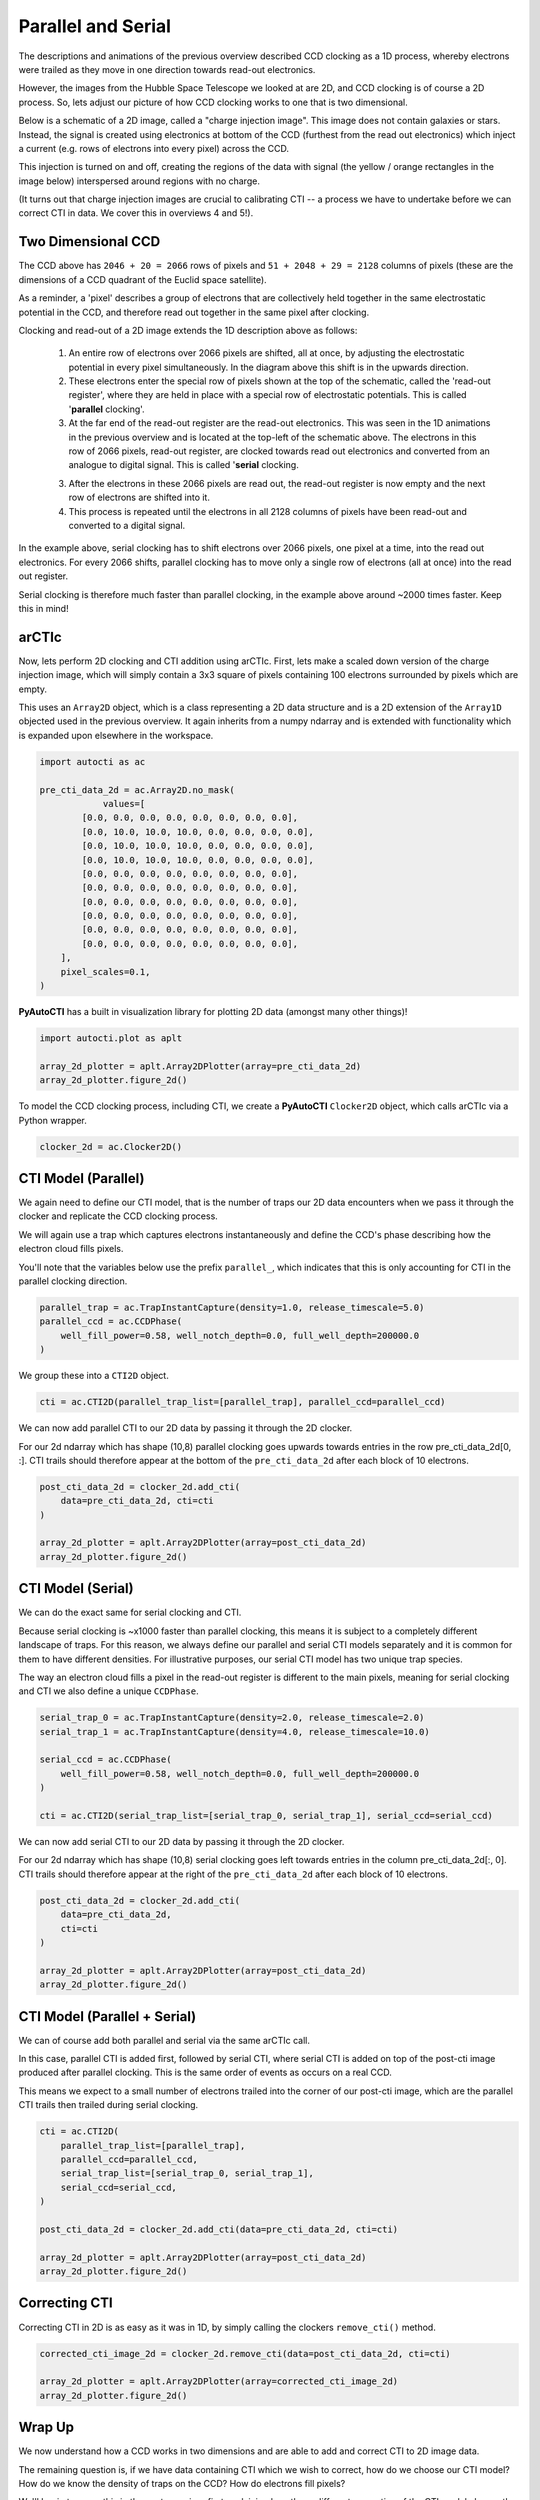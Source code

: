 .. _overview_2_parallel_and_serial:

Parallel and Serial
===================

The descriptions and animations of the previous overview described CCD clocking as a 1D process, whereby electrons were
trailed as they move in one direction towards read-out electronics.

However, the images from the Hubble Space Telescope we looked at are 2D, and CCD clocking is of course a 2D process.
So, lets adjust our picture of how CCD clocking works to one that is two dimensional.

Below is a schematic of a 2D image, called a "charge injection image". This image does not contain galaxies or stars.
Instead, the signal is created using electronics at bottom of the CCD (furthest from the read out electronics) which
inject a current (e.g. rows of electrons into every pixel) across the CCD.

This injection is turned on and off, creating the regions of the data with signal (the yellow / orange rectangles in
the image below) interspersed around regions with no charge.

(It turns out that charge injection images are crucial to calibrating CTI -- a process we have to undertake before
we can correct CTI in data. We cover this in overviews 4 and 5!).

.. image:: https://raw.githubusercontent.com/Jammy2211/PyAutoCTI/main/docs/overview/images/ccd_schematic.png
  :width: 600
  :alt: Alternative text

Two Dimensional CCD
-------------------

The CCD above has ``2046 + 20 = 2066`` rows of pixels and ``51 + 2048 + 29 = 2128`` columns of pixels (these are the
dimensions of a CCD quadrant of the Euclid space satellite).

As a reminder, a 'pixel' describes a group of electrons that are collectively held together in the same electrostatic
potential in the CCD, and therefore read out together in the same pixel after clocking.

Clocking and read-out of a 2D image extends the 1D description above as follows:

 1) An entire row of electrons over 2066 pixels are shifted, all at once, by adjusting the electrostatic potential in
    every pixel simultaneously. In the diagram above this shift is in the upwards direction.

 2) These electrons enter the special row of pixels shown at the top of the schematic, called the 'read-out register',
    where they are held in place with a special row of electrostatic potentials. This is called '**parallel** clocking'.

 3) At the far end of the read-out register are the read-out electronics. This was seen in the 1D animations in the
    previous overview and is located at the top-left of the schematic above. The electrons in this row of 2066 pixels,
    read-out register, are clocked towards read out electronics and converted from an analogue to digital signal.
    This is called '**serial** clocking.

 3) After the electrons in these 2066 pixels are read out, the read-out register is now empty and the next row of
    electrons are shifted into it.

 4) This process is repeated until the electrons in all 2128 columns of pixels have been read-out and converted to a
    digital signal.

In the example above, serial clocking has to shift electrons over 2066 pixels, one pixel at a time, into the read out
electronics. For every 2066 shifts, parallel clocking has to move only a single row of electrons (all at once) into
the read out register.

Serial clocking is therefore much faster than parallel clocking, in the example above around ~2000 times faster.
Keep this in mind!

arCTIc
------

Now, lets perform 2D clocking and CTI addition using arCTIc. First, lets make a scaled down version of the charge
injection image, which will simply contain a 3x3 square of pixels containing 100 electrons surrounded by pixels which
are empty.

This uses an ``Array2D`` object, which is a class representing a 2D data structure and is a 2D extension of the
``Array1D`` objected used in the previous overview. It again inherits from a numpy ndarray and is extended
with functionality which is expanded upon elsewhere in the workspace.

.. code-block:: python

    import autocti as ac

    pre_cti_data_2d = ac.Array2D.no_mask(
                values=[
            [0.0, 0.0, 0.0, 0.0, 0.0, 0.0, 0.0, 0.0],
            [0.0, 10.0, 10.0, 10.0, 0.0, 0.0, 0.0, 0.0],
            [0.0, 10.0, 10.0, 10.0, 0.0, 0.0, 0.0, 0.0],
            [0.0, 10.0, 10.0, 10.0, 0.0, 0.0, 0.0, 0.0],
            [0.0, 0.0, 0.0, 0.0, 0.0, 0.0, 0.0, 0.0],
            [0.0, 0.0, 0.0, 0.0, 0.0, 0.0, 0.0, 0.0],
            [0.0, 0.0, 0.0, 0.0, 0.0, 0.0, 0.0, 0.0],
            [0.0, 0.0, 0.0, 0.0, 0.0, 0.0, 0.0, 0.0],
            [0.0, 0.0, 0.0, 0.0, 0.0, 0.0, 0.0, 0.0],
            [0.0, 0.0, 0.0, 0.0, 0.0, 0.0, 0.0, 0.0],
        ],
        pixel_scales=0.1,
    )

**PyAutoCTI** has a built in visualization library for plotting 2D data (amongst many other things)!

.. code-block:: python

    import autocti.plot as aplt

    array_2d_plotter = aplt.Array2DPlotter(array=pre_cti_data_2d)
    array_2d_plotter.figure_2d()

.. image:: https://raw.githubusercontent.com/Jammy2211/PyAutoCTI/main/docs/overview/images/overview_2/pre_cti_data_2d.png
  :width: 600
  :alt: Alternative text

To model the CCD clocking process, including CTI, we create a **PyAutoCTI** ``Clocker2D`` object, which calls arCTIc
via a Python wrapper.

.. code-block:: python

    clocker_2d = ac.Clocker2D()

CTI Model (Parallel)
--------------------

We again need to define our CTI model, that is the number of traps our 2D data encounters when we pass it through the
clocker and replicate the CCD clocking process.

We will again use a trap which captures electrons instantaneously and define the CCD's phase describing how the
electron cloud fills pixels.

You'll note that the variables below use the prefix ``parallel_``, which indicates that this is only accounting for
CTI in the parallel clocking direction.

.. code-block:: python

    parallel_trap = ac.TrapInstantCapture(density=1.0, release_timescale=5.0)
    parallel_ccd = ac.CCDPhase(
        well_fill_power=0.58, well_notch_depth=0.0, full_well_depth=200000.0
    )

We group these into a ``CTI2D`` object.

.. code-block:: python

    cti = ac.CTI2D(parallel_trap_list=[parallel_trap], parallel_ccd=parallel_ccd)

We can now add parallel CTI to our 2D data by passing it through the 2D clocker.

For our 2d ndarray which has shape (10,8) parallel clocking goes upwards towards entries in the
row pre_cti_data_2d[0, :]. CTI trails should therefore appear at the bottom of the ``pre_cti_data_2d`` after each
block of 10 electrons.

.. code-block:: python

    post_cti_data_2d = clocker_2d.add_cti(
        data=pre_cti_data_2d, cti=cti
    )

    array_2d_plotter = aplt.Array2DPlotter(array=post_cti_data_2d)
    array_2d_plotter.figure_2d()

.. image:: https://raw.githubusercontent.com/Jammy2211/PyAutoCTI/main/docs/overview/images/overview_2/post_cti_data_2d_parallel.png
  :width: 600
  :alt: Alternative text

CTI Model (Serial)
------------------

We can do the exact same for serial clocking and CTI.

Because serial clocking is ~x1000 faster than parallel clocking, this means it is subject to a completely different
landscape of traps. For this reason, we always define our parallel and serial CTI models separately and it is common
for them to have different densities. For illustrative purposes, our serial CTI model has two unique trap species.

The way an electron cloud fills a pixel in the read-out register is different to the main pixels, meaning for serial
clocking and CTI we also define a unique ``CCDPhase``.

.. code-block:: python

    serial_trap_0 = ac.TrapInstantCapture(density=2.0, release_timescale=2.0)
    serial_trap_1 = ac.TrapInstantCapture(density=4.0, release_timescale=10.0)

    serial_ccd = ac.CCDPhase(
        well_fill_power=0.58, well_notch_depth=0.0, full_well_depth=200000.0
    )

    cti = ac.CTI2D(serial_trap_list=[serial_trap_0, serial_trap_1], serial_ccd=serial_ccd)

We can now add serial CTI to our 2D data by passing it through the 2D clocker.

For our 2d ndarray which has shape (10,8) serial clocking goes left towards entries in the column
pre_cti_data_2d[:, 0]. CTI trails should therefore appear at the right of the ``pre_cti_data_2d`` after each
block of 10 electrons.

.. code-block:: python

    post_cti_data_2d = clocker_2d.add_cti(
        data=pre_cti_data_2d,
        cti=cti
    )

    array_2d_plotter = aplt.Array2DPlotter(array=post_cti_data_2d)
    array_2d_plotter.figure_2d()

.. image:: https://raw.githubusercontent.com/Jammy2211/PyAutoCTI/main/docs/overview/images/overview_2/post_cti_data_2d_serial.png
  :width: 600
  :alt: Alternative text

CTI Model (Parallel + Serial)
-----------------------------

We can of course add both parallel and serial via the same arCTIc call.

In this case, parallel CTI is added first, followed by serial CTI, where serial CTI is added on top of the post-cti
image produced after parallel clocking. This is the same order of events as occurs on a real CCD.

This means we expect to a small number of electrons trailed into the corner of our post-cti image, which are the
parallel CTI trails then trailed during serial clocking.

.. code-block:: python

    cti = ac.CTI2D(
        parallel_trap_list=[parallel_trap],
        parallel_ccd=parallel_ccd,
        serial_trap_list=[serial_trap_0, serial_trap_1],
        serial_ccd=serial_ccd,
    )

    post_cti_data_2d = clocker_2d.add_cti(data=pre_cti_data_2d, cti=cti)

    array_2d_plotter = aplt.Array2DPlotter(array=post_cti_data_2d)
    array_2d_plotter.figure_2d()

.. image:: https://raw.githubusercontent.com/Jammy2211/PyAutoCTI/main/docs/overview/images/overview_2/post_cti_data_2d_parallel_serial.png
  :width: 600
  :alt: Alternative text

Correcting CTI
--------------

Correcting CTI in 2D is as easy as it was in 1D, by simply calling the clockers ``remove_cti()`` method.

.. code-block:: python

    corrected_cti_image_2d = clocker_2d.remove_cti(data=post_cti_data_2d, cti=cti)

    array_2d_plotter = aplt.Array2DPlotter(array=corrected_cti_image_2d)
    array_2d_plotter.figure_2d()

.. image:: https://raw.githubusercontent.com/Jammy2211/PyAutoCTI/main/docs/overview/images/overview_2/post_cti_data_2d_corrected.png
  :width: 600
  :alt: Alternative text

Wrap Up
-------

We now understand how a CCD works in two dimensions and are able to add and correct CTI to 2D image data.

The remaining question is, if we have data containing CTI which we wish to correct, how do we choose our CTI model?
How do we know the density of traps on the CCD? How do electrons fill pixels?

We'll begin to cover this in the next overview, first explaining how these different properties of the CTI model
change the way CTI appears in a dataset; information we will later use to calibrate a CTI model.